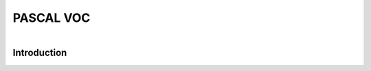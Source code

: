 PASCAL VOC
==========

.. figure:: /Documentation/images/pascale1.jpg
   :width: 400
   :align: left
   :alt: Alternative text for the image


Introduction
--------------

.. raw:: html

    <p style="text-align: justify;"><span style="color:#000080;">


   </span></p>